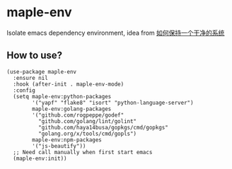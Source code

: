 * maple-env
  Isolate emacs dependency environment, idea from [[https://honmaple.me/articles/2018/07/%E5%A6%82%E4%BD%95%E4%BF%9D%E6%8C%81%E4%B8%80%E4%B8%AA%E5%B9%B2%E5%87%80%E7%9A%84%E7%B3%BB%E7%BB%9F.html][如何保持一个干净的系统]]

** How to use?
   #+begin_src elisp
     (use-package maple-env
       :ensure nil
       :hook (after-init . maple-env-mode)
       :config
       (setq maple-env:python-packages
             '("yapf" "flake8" "isort" "python-language-server")
             maple-env:golang-packages
             '("github.com/rogpeppe/godef"
               "github.com/golang/lint/golint"
               "github.com/haya14busa/gopkgs/cmd/gopkgs"
               "golang.org/x/tools/cmd/gopls")
             maple-env:npm-packages
             '("js-beautify"))
       ;; Need call manually when first start emacs
       (maple-env:init))
   #+end_src

